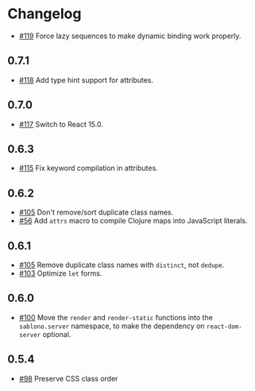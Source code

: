 * Changelog

- [[https://github.com/r0man/sablono/issues/119][#119]] Force lazy sequences to make dynamic binding work properly.

** 0.7.1

- [[https://github.com/r0man/sablono/pull/118][#118]] Add type hint support for attributes.

** 0.7.0

- [[https://github.com/r0man/sablono/pull/117][#117]] Switch to React 15.0.

** 0.6.3

- [[https://github.com/r0man/sablono/issues/115][#115]] Fix keyword compilation in attributes.

** 0.6.2

- [[https://github.com/r0man/sablono/pull/105][#105]] Don't remove/sort duplicate class names.
- [[https://github.com/r0man/sablono/issues/56][#56]] Add =attrs= macro to compile Clojure maps into JavaScript
  literals.

** 0.6.1

- [[https://github.com/r0man/sablono/pull/105][#105]] Remove duplicate class names with =distinct=, not =dedupe=.
- [[https://github.com/r0man/sablono/issues/103][#103]] Optimize =let= forms.

** 0.6.0

- [[https://github.com/r0man/sablono/issues/100][#100]] Move the =render= and =render-static= functions into the
  =sablono.server= namespace, to make the dependency on
  =react-dom-server= optional.

** 0.5.4

- [[https://github.com/r0man/sablono/issues/98][#98]] Preserve CSS class order
